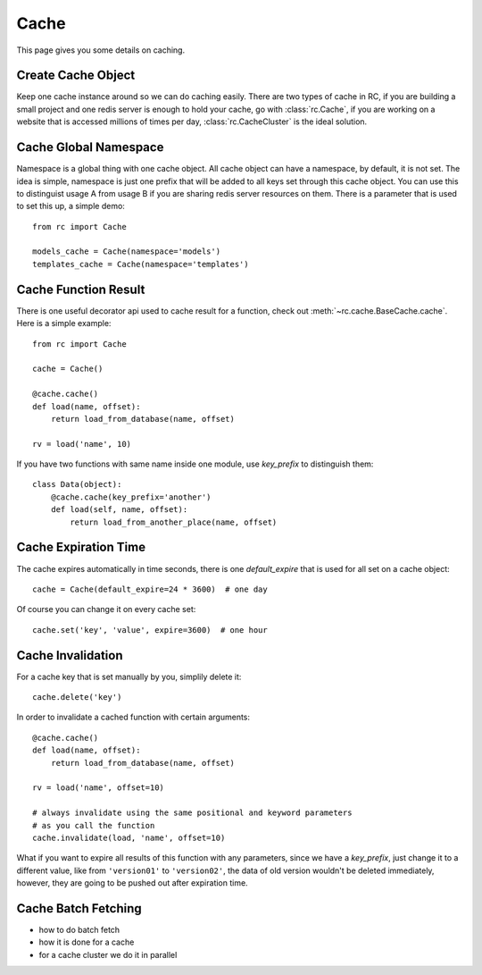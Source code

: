 .. _cache:

Cache
=====

This page gives you some details on caching.


Create Cache Object
-------------------

Keep one cache instance around so we can do caching easily.  There are two
types of cache in RC, if you are building a small project and one redis server
is enough to hold your cache, go with :class:`rc.Cache`, if you are working
on a website that is accessed millions of times per day,
:class:`rc.CacheCluster` is the ideal solution.


Cache Global Namespace
----------------------

Namespace is a global thing with one cache object.  All cache object can have
a namespace, by default, it is not set.  The idea is simple, namespace is just
one prefix that will be added to all keys set through this cache object.
You can use this to distinguist usage A from usage B if you are sharing
redis server resources on them.  There is a parameter that is used to set
this up, a simple demo::

    from rc import Cache

    models_cache = Cache(namespace='models')
    templates_cache = Cache(namespace='templates')


Cache Function Result
---------------------

There is one useful decorator api used to cache result for a function,
check out :meth:`~rc.cache.BaseCache.cache`.  Here is a simple example::

    from rc import Cache

    cache = Cache()

    @cache.cache()
    def load(name, offset):
        return load_from_database(name, offset)

    rv = load('name', 10)

If you have two functions with same name inside one module, use `key_prefix`
to distinguish them::

    class Data(object):
        @cache.cache(key_prefix='another')
        def load(self, name, offset):
            return load_from_another_place(name, offset)


Cache Expiration Time
---------------------

The cache expires automatically in time seconds, there is one `default_expire`
that is used for all set on a cache object::

    cache = Cache(default_expire=24 * 3600)  # one day

Of course you can change it on every cache set::

    cache.set('key', 'value', expire=3600)  # one hour


Cache Invalidation
------------------

For a cache key that is set manually by you, simplily delete it::

    cache.delete('key')

In order to invalidate a cached function with certain arguments::

    @cache.cache()
    def load(name, offset):
        return load_from_database(name, offset)

    rv = load('name', offset=10)

    # always invalidate using the same positional and keyword parameters
    # as you call the function
    cache.invalidate(load, 'name', offset=10)

What if you want to expire all results of this function with any parameters,
since we have a `key_prefix`, just change it to a different value, like from
``'version01'`` to ``'version02'``, the data of old version wouldn't be
deleted immediately, however, they are going to be pushed out after
expiration time.


Cache Batch Fetching
--------------------

- how to do batch fetch
- how it is done for a cache
- for a cache cluster we do it in parallel
